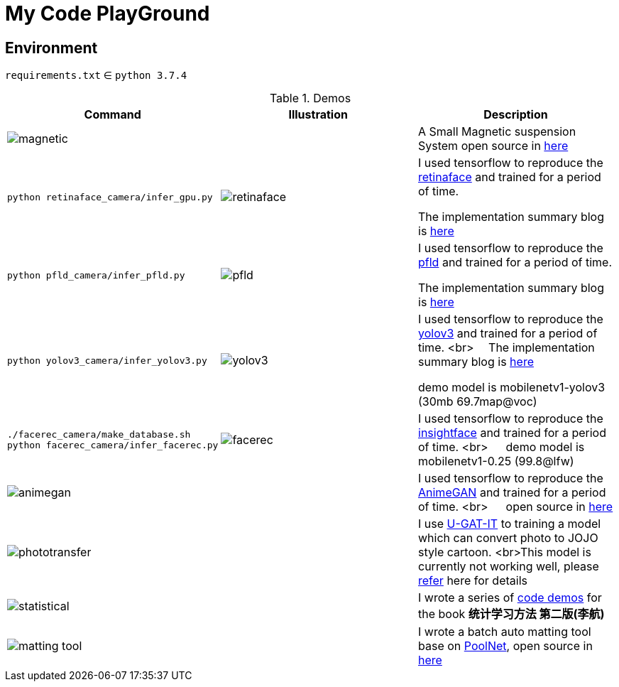 = My Code PlayGround
:imagesdir: asset

== Environment

`requirements.txt` ∈ `python 3.7.4`  



.Demos
[cols="1^.^,1^.^,1<.^"]
|===
|Command|Illustration|Description

// ---split---
2+^.^a|image::magnetic.gif[] 

|A Small Magnetic suspension System open source in https://github.com/cczu-osa/magnetic-suspension"[here]

// ---split---
a|
[source,shell]
----
python retinaface_camera/infer_gpu.py
----

a| image:retinaface.gif[] 

| I used tensorflow to reproduce the https://github.com/deepinsight/insightface/tree/master/RetinaFace[retinaface] and trained for a period of time. 

The implementation summary blog is https://zhen8838.github.io/2019/12/19/retinaface/[here]

// ---split---
a|
[source,shell]
----
python pfld_camera/infer_pfld.py
----

a| image:pfld.gif[] 

|I used tensorflow to reproduce the https://github.com/guoqiangqi/PFLD[pfld] and trained for a period of time.

The implementation summary blog is https://zhen8838.github.io/2019/12/21/pfld/[here]

// ---split---

a|
[source,shell]
----
python yolov3_camera/infer_yolov3.py
----

a| image:yolov3.gif[]

|I used tensorflow to reproduce the https://pjreddie.com/darknet/yolo/[yolov3] and trained for a period of time. <br>  The implementation summary blog is https://zhen8838.github.io/2019/07/10/yolo-error/[here] 

demo model is mobilenetv1-yolov3 (30mb 69.7map@voc)

// ---split---
a|
[source,shell]
----
./facerec_camera/make_database.sh
python facerec_camera/infer_facerec.py
----

a| image:facerec.gif[]

| I used tensorflow to reproduce the https://github.com/deepinsight/insightface[insightface] and trained for a period of time. <br>   demo model is mobilenetv1-0.25 (99.8@lfw)

// ---split---

2+a|image:animegan.gif[]

|I used tensorflow to reproduce the https://github.com/TachibanaYoshino/AnimeGAN[AnimeGAN] and trained for a period of time. <br>   open source in https://github.com/zhen8838/AnimeGAN[here]

// ---split---

2+a|image:phototransfer.gif[]

|I use https://github.com/minivision-ai/photo2cartoon[U-GAT-IT] to training a model which can convert photo to JOJO style cartoon. <br>This model is currently not working well, please https://zhen8838.github.io/2020/06/08/U-GAT-IT/[refer] here for details

// ---split---

2+a|image:statistical.gif[]

|I wrote a series of https://github.com/zhen8838/Statistical-Learning-Method[code demos] for the book *统计学习方法 第二版(李航)*

// ---split---

2+a|image:matting_tool.gif[]

| I wrote a batch auto matting tool base on https://github.com/backseason/PoolNet[PoolNet], open source in https://github.com/zhen8838/ai-matting-tool[here]

|===